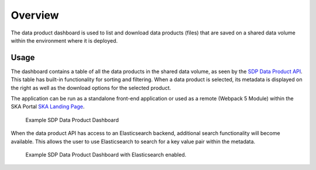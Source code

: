 Overview
=============

The data product dashboard is used to list and download data products (files) that are saved on a shared data volume within the environment where it is deployed.

Usage
-----

The dashboard contains a table of all the data products in the shared data volume, as seen by the `SDP Data Product API <https://developer.skao.int/projects/ska-sdp-dataproduct-api/en/latest/?badge=latest>`_. This table has built-in functionality for sorting and filtering. When a data product is selected, its metadata is displayed on the right as well as the download options for the selected product.

The application can be run as a standalone front-end application or used as a remote (Webpack 5 Module) within the SKA Portal `SKA Landing Page <https://gitlab.com/ska-telescope/ska-landing-page>`_. 

.. figure:: /_static/img/dataproductdashboardWithoutSearch.png
   :width: 90%

   Example SDP Data Product Dashboard

When the data product API has access to an Elasticsearch backend, additional search functionality will become available. This allows the user to use Elasticsearch to search for a key value pair within the metadata.

.. figure:: /_static/img/dataproductdashboardWithSearch.png
   :width: 90%

   Example SDP Data Product Dashboard with Elasticsearch enabled.

